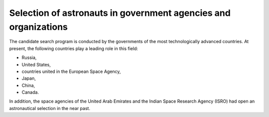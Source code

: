 Selection of astronauts in government agencies and organizations
================================================================
The candidate search program is conducted by the governments of the most technologically advanced countries. At present, the following countries play a leading role in this field:

- Russia,
- United States,
- countries united in the European Space Agency,
- Japan,
- China,
- Canada.

In addition, the space agencies of the United Arab Emirates and the Indian Space Research Agency (ISRO) had open an astronautical selection in the near past.
